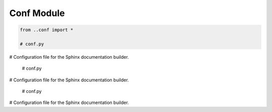 Conf Module
===========

.. code-block:: python

    from ..conf import *

    # conf.py
# Configuration file for the Sphinx documentation builder.

    # conf.py
# Configuration file for the Sphinx documentation builder.

    # conf.py
# Configuration file for the Sphinx documentation builder.

